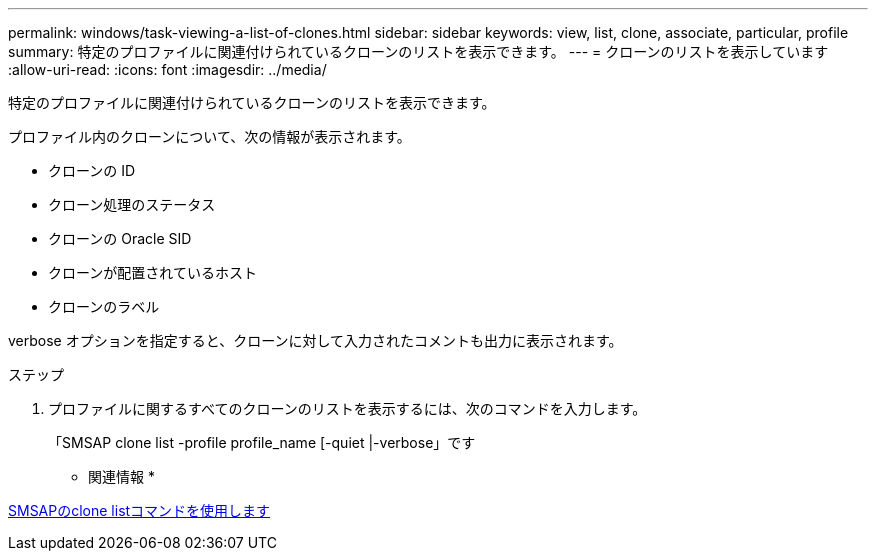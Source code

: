 ---
permalink: windows/task-viewing-a-list-of-clones.html 
sidebar: sidebar 
keywords: view, list, clone, associate, particular, profile 
summary: 特定のプロファイルに関連付けられているクローンのリストを表示できます。 
---
= クローンのリストを表示しています
:allow-uri-read: 
:icons: font
:imagesdir: ../media/


[role="lead"]
特定のプロファイルに関連付けられているクローンのリストを表示できます。

プロファイル内のクローンについて、次の情報が表示されます。

* クローンの ID
* クローン処理のステータス
* クローンの Oracle SID
* クローンが配置されているホスト
* クローンのラベル


verbose オプションを指定すると、クローンに対して入力されたコメントも出力に表示されます。

.ステップ
. プロファイルに関するすべてのクローンのリストを表示するには、次のコマンドを入力します。
+
「SMSAP clone list -profile profile_name [-quiet |-verbose」です



* 関連情報 *

xref:reference-the-smosmsapclone-list-command.adoc[SMSAPのclone listコマンドを使用します]
